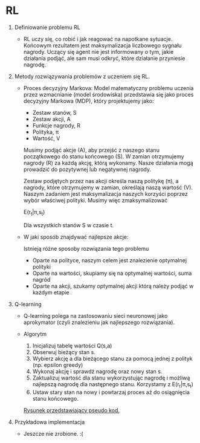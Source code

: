* RL

1. Definiowanie problemu RL

   + RL uczy się, co robić i jak reagować na napotkane sytuacje.
     Końcowym rezultatem jest maksymalizacja liczbowego sygnału nagrody. Uczący się agent
     nie jest informowany o tym, jakie działania podjąć, ale sam musi odkryć, 
     które działanie przyniesie nagrodę.

2. Metody rozwiązywania problemów z uczeniem się RL.
   
   + Proces decyzyjny Markova:
     Model matematyczny problemu uczenia przez wzmacnianie (model środowiska)
     przedstawia się jako proces decyzyjny Markowa (MDP), który projektujemy jako:
     
     * Zestaw stanów,   S
     * Zestaw akcji,    A
     * Funkcje nagrody, R
     * Polityka,        π
     * Wartość,         V

     Musimy podjąć akcje (A), aby przejść z naszego stanu początkowego do stanu końcowego (S).
     W zamian otrzymujemy nagrody (R) za każdą akcję, którą wykonamy.
     Nasze działania mogą prowadzić do pozytywnej lub negatywnej nagrody.

     Zestaw podjętych przez nas akcji określa naszą politykę (π), a nagrody, 
     które otrzymujemy w zamian, określają naszą wartość (V). Naszym zadaniem jest maksymalizacja 
     naszych korzyści poprzez wybór właściwej polityki. Musimy więc zmaksymalizować

     E(r_t|π,s_t)

     Dla wszystkich stanów S w czasie t.

   + W jaki sposób znajdywać najlepsze akcje:
     
     Istnieją różne sposoby rozwiązania tego problemu
     * Oparte na polityce, naszym celem jest znalezienie optymalnej polityki
     * Oparte na wartości, skupiamy się na optymalnej wartości, suma nagród
     * Oparte na akcji,    szukamy optymalnej akcji którą należy podjąć w każdym etapie

3. Q-learning
   + Q-learning polega na zastosowaniu sieci neuronowej jako 
    aprokymator (czyli znalezieniu jak najlepszego rozwiązania).

   + Algorytm 
     1) Inicjalizuj tabelę wartości Q(s,a)
     2) Obserwuj bieżący stan s.
     3) Wybierz akcję a dla bieżącego stanu za pomocą jednej z polityk (np. epsilon greedy) 
     4) Wykonaj akcję i sprawdż nagrodę oraz nowy stan s.
     5) Zaktualizuj wartość dla stanu wykorzystując nagrodę i możliwą najlepszą nagrodę 
        dla następnego stanu. Korzystamy z  E(r_t|π,s_t)
     6) Ustaw stary stan na nowy i powtarzaj proces aż do osiągnięcia stanu końcowego.

     [[https://s3-ap-south-1.amazonaws.com/av-blog-media/wp-content/uploads/2017/01/12042140/11038f3.jpg][Rysunek przedstawiający pseudo kod.]]

4. Przykładowa implementacja 
   + Jeszcze nie zrobione. :(
